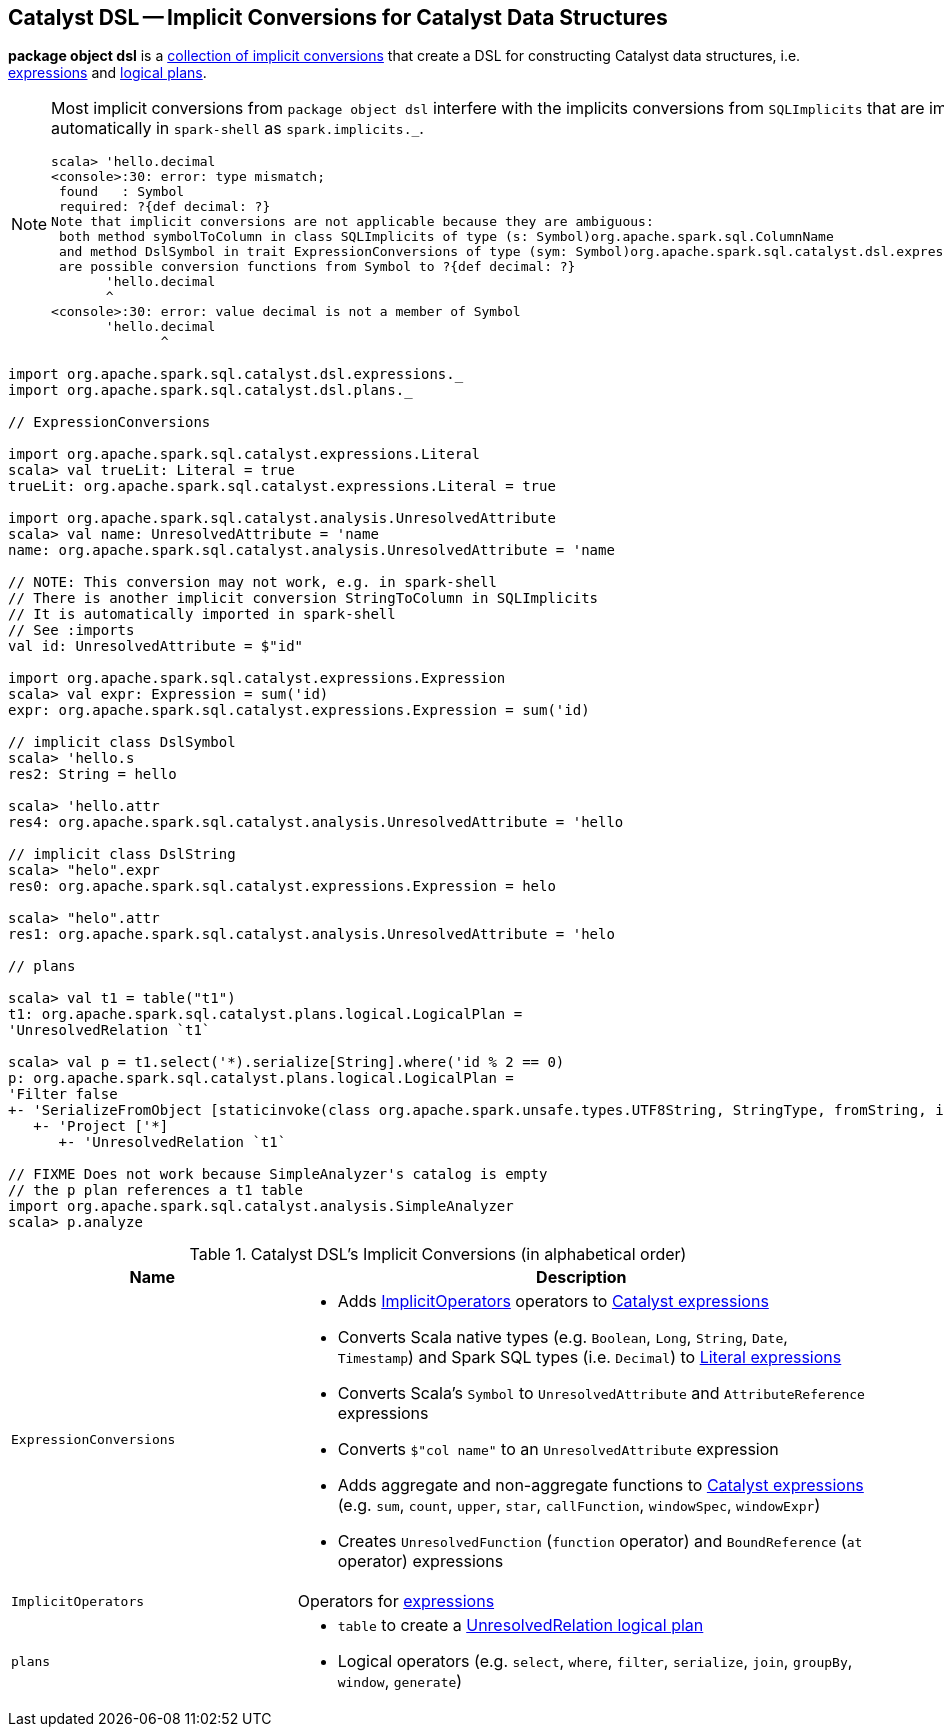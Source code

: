 == [[dsl]] Catalyst DSL -- Implicit Conversions for Catalyst Data Structures

*package object dsl* is a <<implicit-conversions, collection of implicit conversions>> that create a DSL for constructing Catalyst data structures, i.e. link:spark-sql-catalyst-Expression.adoc[expressions] and link:spark-sql-LogicalPlan.adoc[logical plans].

[NOTE]
====
Most implicit conversions from `package object dsl` interfere with the implicits conversions from `SQLImplicits` that are imported automatically in `spark-shell` as `spark.implicits._`.

```
scala> 'hello.decimal
<console>:30: error: type mismatch;
 found   : Symbol
 required: ?{def decimal: ?}
Note that implicit conversions are not applicable because they are ambiguous:
 both method symbolToColumn in class SQLImplicits of type (s: Symbol)org.apache.spark.sql.ColumnName
 and method DslSymbol in trait ExpressionConversions of type (sym: Symbol)org.apache.spark.sql.catalyst.dsl.expressions.DslSymbol
 are possible conversion functions from Symbol to ?{def decimal: ?}
       'hello.decimal
       ^
<console>:30: error: value decimal is not a member of Symbol
       'hello.decimal
              ^
```
====

[[example]]
[source, scala]
----
import org.apache.spark.sql.catalyst.dsl.expressions._
import org.apache.spark.sql.catalyst.dsl.plans._

// ExpressionConversions

import org.apache.spark.sql.catalyst.expressions.Literal
scala> val trueLit: Literal = true
trueLit: org.apache.spark.sql.catalyst.expressions.Literal = true

import org.apache.spark.sql.catalyst.analysis.UnresolvedAttribute
scala> val name: UnresolvedAttribute = 'name
name: org.apache.spark.sql.catalyst.analysis.UnresolvedAttribute = 'name

// NOTE: This conversion may not work, e.g. in spark-shell
// There is another implicit conversion StringToColumn in SQLImplicits
// It is automatically imported in spark-shell
// See :imports
val id: UnresolvedAttribute = $"id"

import org.apache.spark.sql.catalyst.expressions.Expression
scala> val expr: Expression = sum('id)
expr: org.apache.spark.sql.catalyst.expressions.Expression = sum('id)

// implicit class DslSymbol
scala> 'hello.s
res2: String = hello

scala> 'hello.attr
res4: org.apache.spark.sql.catalyst.analysis.UnresolvedAttribute = 'hello

// implicit class DslString
scala> "helo".expr
res0: org.apache.spark.sql.catalyst.expressions.Expression = helo

scala> "helo".attr
res1: org.apache.spark.sql.catalyst.analysis.UnresolvedAttribute = 'helo

// plans

scala> val t1 = table("t1")
t1: org.apache.spark.sql.catalyst.plans.logical.LogicalPlan =
'UnresolvedRelation `t1`

scala> val p = t1.select('*).serialize[String].where('id % 2 == 0)
p: org.apache.spark.sql.catalyst.plans.logical.LogicalPlan =
'Filter false
+- 'SerializeFromObject [staticinvoke(class org.apache.spark.unsafe.types.UTF8String, StringType, fromString, input[0, java.lang.String, true], true) AS value#1]
   +- 'Project ['*]
      +- 'UnresolvedRelation `t1`

// FIXME Does not work because SimpleAnalyzer's catalog is empty
// the p plan references a t1 table
import org.apache.spark.sql.catalyst.analysis.SimpleAnalyzer
scala> p.analyze
----

[[implicit-conversions]]
.Catalyst DSL's Implicit Conversions (in alphabetical order)
[cols="1,2",options="header",width="100%"]
|===
| Name
| Description

| [[ExpressionConversions]] `ExpressionConversions`
a|

* Adds <<ImplicitOperators, ImplicitOperators>> operators to link:spark-sql-catalyst-Expression.adoc[Catalyst expressions]

* Converts Scala native types (e.g. `Boolean`, `Long`, `String`, `Date`, `Timestamp`) and Spark SQL types (i.e. `Decimal`) to link:spark-sql-Literal.adoc[Literal expressions]

* Converts Scala's `Symbol` to `UnresolvedAttribute` and `AttributeReference` expressions

* Converts `$"col name"` to an `UnresolvedAttribute` expression

* Adds aggregate and non-aggregate functions to link:spark-sql-catalyst-Expression.adoc[Catalyst expressions] (e.g. `sum`, `count`, `upper`, `star`, `callFunction`, `windowSpec`, `windowExpr`)

* Creates `UnresolvedFunction` (`function` operator) and `BoundReference` (`at` operator) expressions

| [[ImplicitOperators]] `ImplicitOperators`
| Operators for link:spark-sql-catalyst-Expression.adoc[expressions]

| [[plans]] `plans`
a|

* `table` to create a link:spark-sql-LogicalPlan-UnresolvedRelation.adoc[UnresolvedRelation logical plan]

* [[DslLogicalPlan]] Logical operators (e.g. `select`, `where`, `filter`, `serialize`, `join`, `groupBy`, `window`, `generate`)
|===
